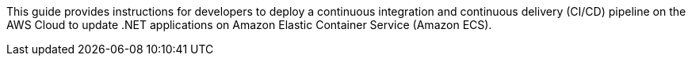 // Replace the content in <>
// Identify your target audience and explain how/why they would use this Quick Start.
//Avoid borrowing text from third-party websites (copying text from AWS service documentation is fine). Also, avoid marketing-speak, focusing instead on the technical aspect.

This guide provides instructions for developers to deploy a continuous integration and continuous delivery (CI/CD) pipeline on the AWS Cloud to update .NET applications on Amazon Elastic Container Service (Amazon ECS).

